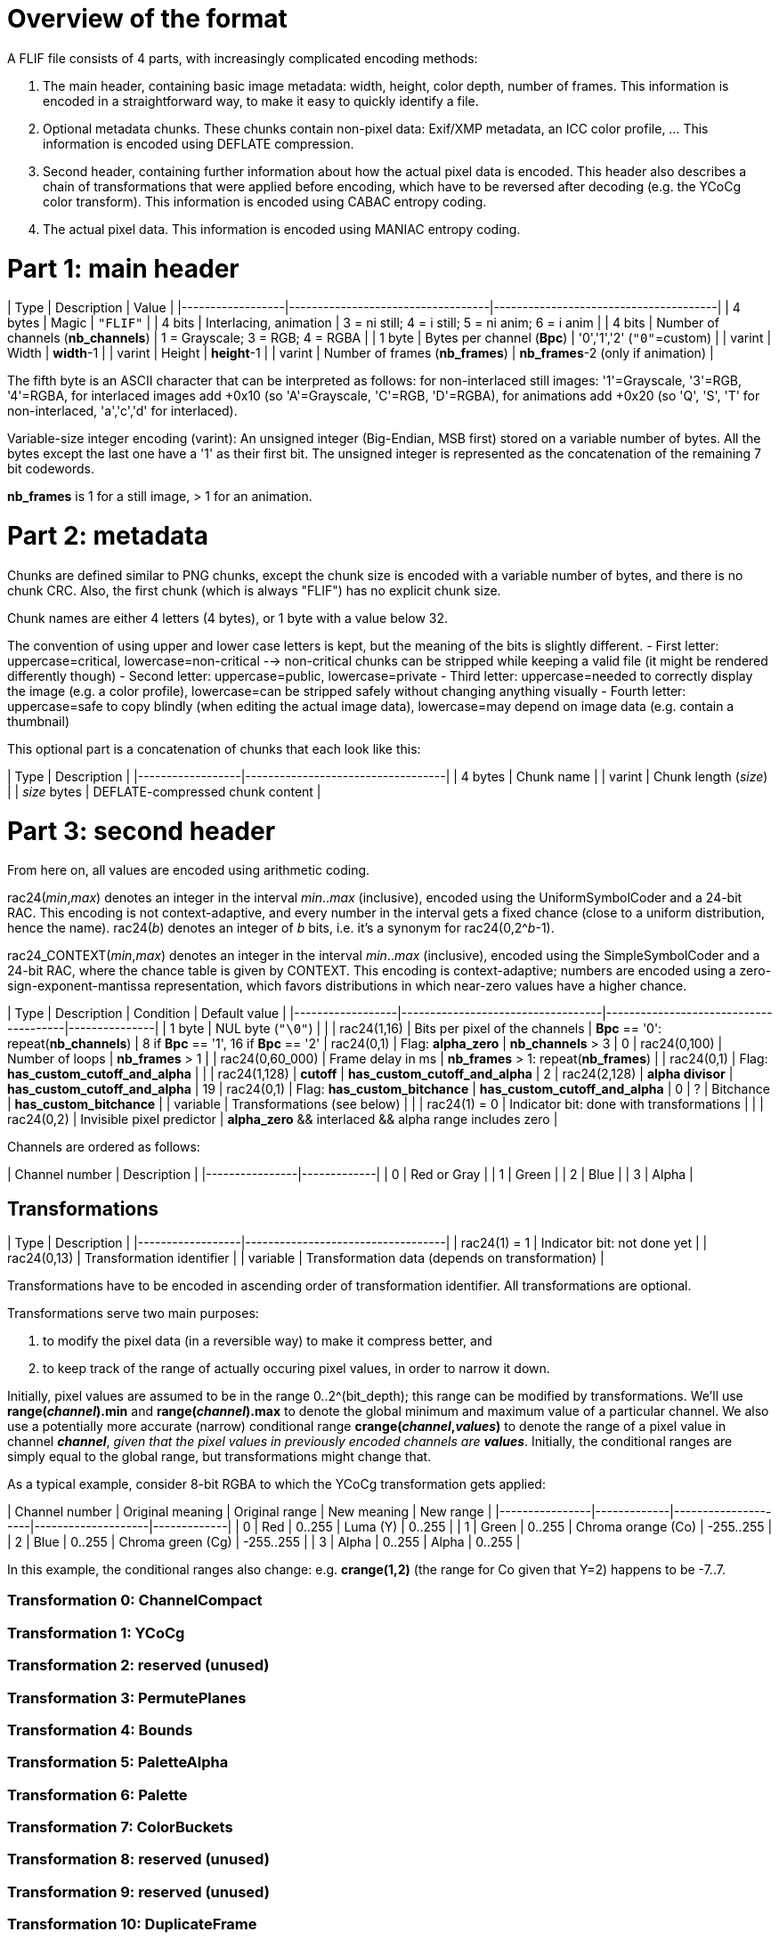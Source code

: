 
# Overview of the format

A FLIF file consists of 4 parts, with increasingly complicated encoding methods:

1. The main header, containing basic image metadata: width, height, color depth, number of frames. This information is encoded in a straightforward way, to make it easy to quickly identify a file.
2. Optional metadata chunks. These chunks contain non-pixel data: Exif/XMP metadata, an ICC color profile, ... This information is encoded using DEFLATE compression.
3. Second header, containing further information about how the actual pixel data is encoded. This header also describes a chain of transformations that were applied before encoding, which have to be reversed after decoding (e.g. the YCoCg color transform). This information is encoded using CABAC entropy coding.
4. The actual pixel data. This information is encoded using MANIAC entropy coding.

# Part 1: main header

| Type             | Description                       | Value                                 |
|------------------|-----------------------------------|---------------------------------------|
| 4 bytes          | Magic                             | `"FLIF"`                              |
| 4 bits           | Interlacing, animation            | 3 = ni still; 4 = i still; 5 = ni anim; 6 = i anim  |
| 4 bits           | Number of channels (**nb_channels**)  | 1 = Grayscale; 3 = RGB; 4 = RGBA      |
| 1 byte           | Bytes per channel (**Bpc**)           | '0','1','2'   (`"0"`=custom)    |
| varint           | Width                             | **width**-1                               |
| varint           | Height                            | **height**-1                              |
| varint           | Number of frames (**nb_frames**)  | **nb_frames**-2  (only if animation)      |

The fifth byte is an ASCII character that can be interpreted as follows:
for non-interlaced still images: '1'=Grayscale, '3'=RGB, '4'=RGBA,
for interlaced images add +0x10 (so 'A'=Grayscale, 'C'=RGB, 'D'=RGBA),
for animations add +0x20 (so 'Q', 'S', 'T' for non-interlaced, 'a','c','d' for interlaced).

Variable-size integer encoding (varint):
  An unsigned integer (Big-Endian, MSB first) stored on a variable number of bytes.
  All the bytes except the last one have a '1' as their first bit.
  The unsigned integer is represented as the concatenation of the remaining 7 bit codewords.

**nb_frames** is 1 for a still image, > 1 for an animation.

# Part 2: metadata

Chunks are defined similar to PNG chunks, except the chunk size is encoded with a variable number of bytes, and there is no chunk CRC.
Also, the first chunk (which is always "FLIF") has no explicit chunk size.

Chunk names are either 4 letters (4 bytes), or 1 byte with a value below 32.

The convention of using upper and lower case letters is kept, but the meaning of the bits is slightly different.
- First letter: uppercase=critical, lowercase=non-critical --> non-critical chunks can be stripped while keeping a valid file (it might be rendered differently though)
- Second letter: uppercase=public, lowercase=private
- Third letter: uppercase=needed to correctly display the image (e.g. a color profile), lowercase=can be stripped safely without changing anything visually
- Fourth letter: uppercase=safe to copy blindly (when editing the actual image data), lowercase=may depend on image data (e.g. contain a thumbnail)

This optional part is a concatenation of chunks that each look like this:

| Type             | Description                       |
|------------------|-----------------------------------|
| 4 bytes          | Chunk name                        |
| varint           | Chunk length (_size_)             |
| _size_ bytes     | DEFLATE-compressed chunk content  |


# Part 3: second header

From here on, all values are encoded using arithmetic coding.

rac24(_min_,_max_) denotes an integer in the interval _min_.._max_ (inclusive), encoded using the UniformSymbolCoder and a 24-bit RAC. This encoding is not context-adaptive, and every number in the interval gets a fixed chance (close to a uniform distribution, hence the name).
rac24(_b_) denotes an integer of _b_ bits, i.e. it's a synonym for rac24(0,2^_b_-1).

rac24_CONTEXT(_min_,_max_) denotes an integer in the interval _min_.._max_ (inclusive), encoded using the SimpleSymbolCoder and a 24-bit RAC, where the chance table is given by CONTEXT. This encoding is context-adaptive; numbers are encoded using a zero-sign-exponent-mantissa representation, which favors distributions in which near-zero values have a higher chance.


| Type             | Description                       | Condition                             | Default value |
|------------------|-----------------------------------|---------------------------------------|---------------|
| 1 byte           | NUL byte (`"\0"`)                 |                                       |
| rac24(1,16)      | Bits per pixel of the channels    | **Bpc** == '0': repeat(**nb_channels**)   | 8 if **Bpc** == '1', 16 if **Bpc** == '2'
| rac24(0,1)       | Flag: **alpha_zero**              | **nb_channels** > 3                       | 0
| rac24(0,100)     | Number of loops                   | **nb_frames** > 1                         |
| rac24(0,60_000)  | Frame delay in ms                 | **nb_frames** > 1: repeat(**nb_frames**)  |
| rac24(0,1)       | Flag: **has_custom_cutoff_and_alpha** |                                       |
| rac24(1,128)     | **cutoff**                        | **has_custom_cutoff_and_alpha**           | 2
| rac24(2,128)     | **alpha divisor**                 | **has_custom_cutoff_and_alpha**           | 19
| rac24(0,1)       | Flag: **has_custom_bitchance**    | **has_custom_cutoff_and_alpha**           | 0
| ?                | Bitchance                         | **has_custom_bitchance**                  |
| variable         | Transformations (see below)       |                                       |
| rac24(1) = 0     | Indicator bit: done with transformations |                                |
| rac24(0,2)       | Invisible pixel predictor         | **alpha_zero** && interlaced && alpha range includes zero |


Channels are ordered as follows:

| Channel number | Description |
|----------------|-------------|
| 0              | Red or Gray |
| 1              | Green       |
| 2              | Blue        |
| 3              | Alpha       |


## Transformations

| Type             | Description                       |
|------------------|-----------------------------------|
| rac24(1) = 1     | Indicator bit: not done yet       |
| rac24(0,13)      | Transformation identifier         |
| variable         | Transformation data (depends on transformation) |

Transformations have to be encoded in ascending order of transformation identifier. All transformations are optional.

Transformations serve two main purposes:

1. to modify the pixel data (in a reversible way) to make it compress better, and
2. to keep track of the range of actually occuring pixel values, in order to narrow it down.

Initially, pixel values are assumed to be in the range 0..2^(bit_depth); this range can be modified by transformations.
We'll use **range(_channel_).min** and **range(_channel_).max** to denote the global minimum and maximum value of a particular channel. We also use a potentially more accurate (narrow) conditional range **crange(_channel_,_values_)** to denote the range of a pixel value in channel **_channel_**, _given that the pixel values in previously encoded channels are_ **_values_**. Initially, the conditional ranges are simply equal to the global range, but transformations might change that.

As a typical example, consider 8-bit RGBA to which the YCoCg transformation gets applied:

| Channel number | Original meaning | Original range | New meaning        | New range   |
|----------------|-------------|---------------------|--------------------|-------------|
| 0              | Red         | 0..255              | Luma (Y)           | 0..255      |
| 1              | Green       | 0..255              | Chroma orange (Co) | -255..255   |
| 2              | Blue        | 0..255              | Chroma green (Cg)  | -255..255   |
| 3              | Alpha       | 0..255              | Alpha              | 0..255      |

In this example, the conditional ranges also change: e.g. **crange(1,2)** (the range for Co given that Y=2) happens to be -7..7.

### Transformation 0: ChannelCompact
### Transformation 1: YCoCg
### Transformation 2: reserved (unused)
### Transformation 3: PermutePlanes
### Transformation 4: Bounds
### Transformation 5: PaletteAlpha
### Transformation 6: Palette
### Transformation 7: ColorBuckets
### Transformation 8: reserved (unused)
### Transformation 9: reserved (unused)
### Transformation 10: DuplicateFrame
### Transformation 11: FrameShape
### Transformation 12: FrameLookback
### Transformation 13: reserved (unused)



# Part 4: pixel data

## Non-Interlaced method

If this encode method is used, then we start immediately with the encoding of the MANIAC trees (see below), followed by the encoding of the pixels. The order in which the pixels are encoded is described by the following nested loops:

* For all channels: (in the order 4,3,0,1,2, skipping those that don't exist or have a singleton range)
  * For all rows: (from 0 to **height**-1) :
    * For all frames: (from 0 to **nb_frames**-1) :
      * For all columns: (from 0 to **width**-1, or in case FrameShape is used, from begin[row] to end[row])
        * Encode a pixel


## Interlaced method

For interlacing, we define the notion of _zoomlevels_. Zoomlevel 0 is the full image. Zoomlevel 1 are all the even-numbered rows of the image (counting from 0). Zoomlevel 2 are all the even-numbered columns of zoomlevel 1. In general: zoomlevel _2k+1_ are all the even-numbered rows of zoomlevel _2k_, and zoomlevel _2k+2_ are all the even-numbered columns of zoomlevel _2k+1_.

In other words, every even-numbered zoomlevel _2k_ is a downsampled version of the image, at scale 1:_2^k_.

We defined the 'maximum zoomlevel' **max_zl** of an image as the zoomlevel with the lowest number that consists of a single pixel. This is always the pixel in the top-left corner of the image (row 0, column 0). This pixel is always encoded first.

The zoomlevels are encoded from highest (most zoomed out) to lowest; in each zoomlevel, obviously only those pixels are encoded that haven't been encoded previously. So in an even-numbered zoomlevel, the odd-numbered rows are encoded, while in an odd-numbered zoomlevel, the odd-numbered columns are encoded.

If the interlaced encode method is used, we do not encode the MANIAC trees right away. Instead, we initialize the trees to a single root node per channel, and start encoding a 'rough preview' of the image (a few of the highest zoomlevels).
This allows a rough thumbnail extraction without needing to decode the MANIAC tree.
Then the MANIAC tree is encoded, and then the rest of the zoomlevels are encoded.



| Type                          | Description                       |
|-------------------------------|-----------------------------------|
| rac24(0..**max_zl**)          | Number of the first MANIAC-encoded zoomlevel: **first_zl** |
| Encode_zoomlevels(**max_zl**,**first_zl**+1) | encoding of zoomlevels **max_zl** until **first_zl**+1  |
| encoding of MANIAC trees      | see further below                  |
| Encode_zoomlevels(**first_zl**,0) | encoding of zoomlevels **first_zl** until 0             |


The encoding of a series of zoomlevels happens by interleaving the channels in some way. This interleaving is either in the 'default order', or in a custom order. In any case, the following invariants must hold:

* Zoomlevel _k_ of a channel can only be encoded after zoomlevel _k+1_ of that channel has already been encoded;
* If channel 3 exists and **alpha_zero** is true, then zoomlevel _k_ of channel 0 (usually Luma) can only be encoded after zoomlevel _k_ of channel 3 (Alpha) has already been encoded;
* Zoomlevel _k_ of channel 1 (usually Co) can only be encoded after zoomlevel _k_ of channel 0 (usually Luma) has been encoded;
* Zoomlevel _k_ of channel 2 (usually Cg) can only be encoded after zoomlevel _k_ of channels 0 and 1 (Luma and Co) have been encoded;
* If channel 4 (FrameLookback) exists: zoomlevel _k_ of any other channel (0,1,2, or 3) can only be encoded after zoomlevel _k_ of channel 4 has already been encoded.

### Encode_zoomlevels(h,l)

| Type                       | Description                        | Condition |
|----------------------------|------------------------------------|-----------|
| rac24(0,1)                 | Boolean: **default_order**         |           |
| rac24(-1,2)                | Pixel predictors **pred[channel]** | repeat(**nb_channels**) |

Repeat ** nb_channels * (h-l+1) ** times: (so once for every channel/zoomlevel)

| Type                       | Description                        | Condition | Default value |
|----------------------------|------------------------------------|-----------|---------------|
| rac24(0,**nb_channels**-1) | Channel **c** to be encoded        | not **default_order** | given by default order |
|                            | Zoomlevel **z** is implicit        |                       |             |
| rac24(0,2)                 | Pixel predictor **p** to use       | **pred[c]** == -1     | **pred[c]** |
| Encode_zl(**c**,**z**,**p**) | Encoding of the next zoomlevel of channel **c** | **range(c).min < range(c).max**  | |


## Pixel encoding

### Pixel predictors
### Properties
### Actual pixel encoding


## MANIAC tree encoding
There is one tree per non-trivial channel (a channel is trivial if its range is a singleton or if it doesn't exist).
The trees are encoded independently and in a recursive (depth-first) way, as follows:

**nb_properties** depends on the channel, the number of channels, and the encoding method (interlaced or non-interlaced).

| Type                       | Description                        | Condition |
|----------------------------|------------------------------------|-----------|
| rac24_A(0,**nb_properties**)| 0=leaf node, > 0: _property_+1    |           |
| rac24_B(1,512)             | node counter                       | not a leaf node |
| rac24_C(range[_property_].min,range[_property_].max-1)           | _test_value_   | not a leaf node |
| recursive encoding of left branch | where range[_property_].min = _test_value_+1  | not a leaf node |
| recursive encoding of right branch | where range[_property_].max = _test_value_   | not a leaf node |


## Checksum

| Type             | Description                       | Condition                 |
|------------------|-----------------------------------|---------------------------|
| rac24(1)         | Boolean: **have_checksum**            |                       |
| rac24(16)        | Most significant 16 bits of checksum  | **have_checksum**     |
| rac24(16)        | Least significant 16 bits of checksum | **have_checksum**     |
